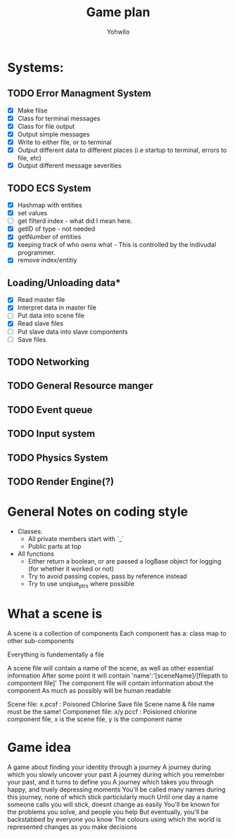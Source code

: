 #+title: Game plan
#+author: Yohwllo


* Systems:
** TODO Error Managment System
- [X] Make filse
- [X] Class for terminal messages
- [X] Class for file output
- [X] Output simple messages
- [X] Write to either file, or to terminal
- [X] Output different data to different places (i.e startup to terminal, errors to file, etc)
- [X] Output different message severities

** TODO ECS System
- [X] Hashmap with entities
- [X] set values
- [ ] get filterd index - what did I mean here.
- [X] getID of type - not needed
- [X] getNumber of entities
- [X] keeping track of who owns what - This is controlled by the indivudal programmer.
- [X] remove index/entitiy

**  Loading/Unloading data*
- [X] Read master file
- [X] Interpret data in master file
- [ ] Put data into scene file
- [X] Read slave files
- [ ] Put slave data into slave compontents
- [ ] Save files

** TODO Networking
** TODO General Resource manger
** TODO Event queue
** TODO Input system
** TODO Physics System
** TODO Render Engine(?)
* General Notes on coding style
- Classes:
  - All private members start with `_`
  - Public parts at top
- All functions
  - Either return a boolean, or are passed a logBase object for logging (for whether it worked or not)
  - Try to avoid passing copies, pass by reference instead
  - Try to use unqiue_ptrs where possible

* What a scene is
A scene is a collection of components
Each component has a:
    class
    map to other sub-components

Everything is fundementally a file

A scene file will contain a name of the scene, as well as other essential information
After some point it will contain 'name':'[sceneName]/[filepath to compontent file]'
The component file will contain information about the component
As much as possibly will be human readable

Scene file: x.pcsf : Poisoned Chlorine Save file
Scene name & file name must be the same!
Componenet file: x/y.pccf : Poisioned chlorine component file, x is the scene file, y is the component name

*  Game idea
A game about finding your identity through a journey
A journey during which you slowly uncover your past
A journey during which you remember your past, and it turns to define you
A journey which takes you through happy, and truely depressing moments
You'll be called many names during this journey, none of which stick particiularly much
Until one day a name someone calls you will stick, doesnt change as easily
You'll be known for the problems you solve, and people you help
But eventually, you'll be backstabbed by everyone you know
The colours using which the world is represented changes as you make decisions
